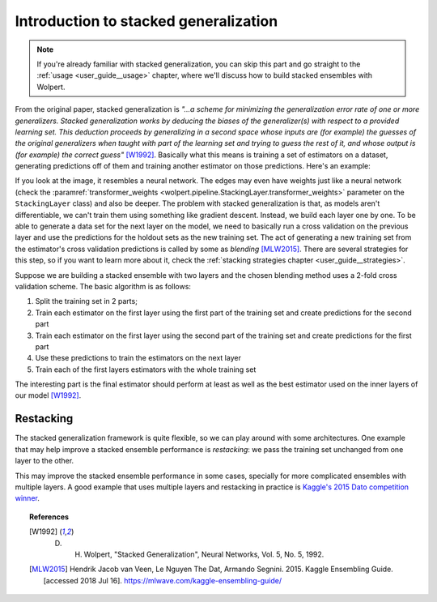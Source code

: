 .. _user_guide__intro:

Introduction to stacked generalization
======================================

.. note::
   If you're already familiar with stacked generalization, you can skip this part and go straight to the :ref:`usage <user_guide__usage>` chapter, where we'll discuss how to build stacked ensembles with Wolpert.

From the original paper, stacked generalization is *"...a scheme for minimizing the generalization error rate of one or more generalizers. Stacked generalization works by deducing the biases of the generalizer(s) with respect to a provided learning set. This deduction proceeds by generalizing in a second space whose inputs are (for example) the guesses of the original generalizers when taught with part of the learning set and trying to guess the rest of it, and whose output is (for example) the correct guess"* [W1992]_. Basically what this means is training a set of estimators on a dataset, generating predictions off of them and training another estimator on those predictions. Here's an example:

.. image:: /_static/user_guide/stack_example_001.png
    :align: center

If you look at the image, it resembles a neural network. The edges may even have weights just like a neural network (check the :paramref:`transformer_weights <wolpert.pipeline.StackingLayer.transformer_weights>` parameter on the ``StackingLayer`` class) and also be deeper. The problem with stacked generalization is that, as models aren't differentiable, we can't train them using something like gradient descent. Instead, we build each layer one by one. To be able to generate a data set for the next layer on the model, we need to basically run a cross validation on the previous layer and use the predictions for the holdout sets as the new training set. The act of generating a new training set from the estimator's cross validation predictions is called by some as *blending* [MLW2015]_. There are several strategies for this step, so if you want to learn more about it, check the :ref:`stacking strategies chapter <user_guide__strategies>`.

Suppose we are building a stacked ensemble with two layers and the chosen blending method uses a 2-fold cross validation scheme. The basic algorithm is as follows:

#. Split the training set in 2 parts;
#. Train each estimator on the first layer using the first part of the training set and create predictions for the second part
#. Train each estimator on the first layer using the second part of the training set and create predictions for the first part
#. Use these predictions to train the estimators on the next layer
#. Train each of the first layers estimators with the whole training set

The interesting part is the final estimator should perform at least as well as the best estimator used on the inner layers of our model [W1992]_.

Restacking
----------

The stacked generalization framework is quite flexible, so we can play around with some architectures. One example that may help improve a stacked ensemble performance is *restacking*: we pass the training set unchanged from one layer to the other.

.. image:: /_static/user_guide/restack_graph.png
    :align: center

This may improve the stacked ensemble performance in some cases, specially for more complicated ensembles with multiple layers. A good example that uses multiple layers and restacking in practice is `Kaggle's 2015 Dato competition winner <http://blog.kaggle.com/2015/12/03/dato-winners-interview-1st-place-mad-professors/>`_.

.. topic:: References

 .. [W1992] D. H. Wolpert, "Stacked Generalization", Neural Networks, Vol. 5, No. 5, 1992.

 .. [MLW2015] Hendrik Jacob van Veen, Le Nguyen The Dat, Armando Segnini. 2015. Kaggle Ensembling Guide. [accessed 2018 Jul 16]. https://mlwave.com/kaggle-ensembling-guide/
